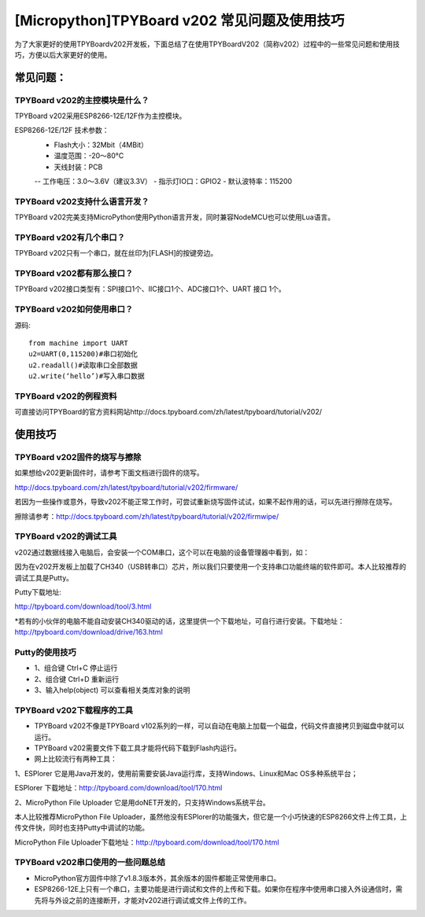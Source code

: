 [Micropython]TPYBoard v202 常见问题及使用技巧
===============================================

为了大家更好的使用TPYBoardv202开发板，下面总结了在使用TPYBoardV202（简称v202）过程中的一些常见问题和使用技巧，方便以后大家更好的使用。

常见问题：
--------------------

TPYBoard v202的主控模块是什么？ 
>>>>>>>>>>>>>>>>>>>>>>>>>>>>>>>>>>>>>>>>>

TPYBoard v202采用ESP8266-12E/12F作为主控模块。

ESP8266-12E/12F 技术参数：
    - Flash大小：32Mbit（4MBit）
    - 温度范围：-20～80°C
    - 天线封装：PCB
    -- 工作电压：3.0～3.6V（建议3.3V）
    - 指示灯IO口：GPIO2
    - 默认波特率：115200

TPYBoard v202支持什么语言开发？
>>>>>>>>>>>>>>>>>>>>>>>>>>>>>>>>>>>>>>>>>

TPYBoard v202完美支持MicroPython使用Python语言开发，同时兼容NodeMCU也可以使用Lua语言。

TPYBoard v202有几个串口？
>>>>>>>>>>>>>>>>>>>>>>>>>>>>>>

TPYBoard v202只有一个串口，就在丝印为[FLASH]的按键旁边。

TPYBoard v202都有那么接口？
>>>>>>>>>>>>>>>>>>>>>>>>>>>>>>

TPYBoard v202接口类型有：SPI接口1个、IIC接口1个、ADC接口1个、UART 接口 1个。

TPYBoard v202如何使用串口？
>>>>>>>>>>>>>>>>>>>>>>>>>>>>>>>>>>>

源码::

    from machine import UART
    u2=UART(0,115200)#串口初始化
    u2.readall()#读取串口全部数据
    u2.write(‘hello’)#写入串口数据


TPYBoard v202的例程资料
>>>>>>>>>>>>>>>>>>>>>>>>>>>>>>>>>>>>>

可直接访问TPYBoard的官方资料网站http://docs.tpyboard.com/zh/latest/tpyboard/tutorial/v202/

使用技巧
-----------------

TPYBoard v202固件的烧写与擦除
>>>>>>>>>>>>>>>>>>>>>>>>>>>>>>>>>>>>>>>>>

如果想给v202更新固件时，请参考下面文档进行固件的烧写。

http://docs.tpyboard.com/zh/latest/tpyboard/tutorial/v202/firmware/

若因为一些操作或意外，导致v202不能正常工作时，可尝试重新烧写固件试试，如果不起作用的话，可以先进行擦除在烧写。

擦除请参考：http://docs.tpyboard.com/zh/latest/tpyboard/tutorial/v202/firmwipe/


TPYBoard v202的调试工具
>>>>>>>>>>>>>>>>>>>>>>>>>>>>>>>>

v202通过数据线接入电脑后，会安装一个COM串口，这个可以在电脑的设备管理器中看到，如：

因为在v202开发板上加载了CH340（USB转串口）芯片，所以我们只要使用一个支持串口功能终端的软件即可。本人比较推荐的调试工具是Putty。

Putty下载地址:

http://tpyboard.com/download/tool/3.html

*若有的小伙伴的电脑不能自动安装CH340驱动的话，这里提供一个下载地址，可自行进行安装。下载地址：http://tpyboard.com/download/drive/163.html

Putty的使用技巧
>>>>>>>>>>>>>>>>>>>>>>>>>>

- 1、组合键 Ctrl+C 停止运行
- 2、组合键 Ctrl+D 重新运行
- 3、输入help(object) 可以查看相关类库对象的说明


TPYBoard v202下载程序的工具
>>>>>>>>>>>>>>>>>>>>>>>>>>>>>

- TPYBoard v202不像是TPYBoard v102系列的一样，可以自动在电脑上加载一个磁盘，代码文件直接拷贝到磁盘中就可以运行。
- TPYBoard v202需要文件下载工具才能将代码下载到Flash内运行。
- 网上比较流行有两种工具：

1、ESPlorer 它是用Java开发的，使用前需要安装Java运行库，支持Windows、Linux和Mac OS多种系统平台；

ESPlorer 下载地址：http://tpyboard.com/download/tool/170.html

2、MicroPython File Uploader 它是用doNET开发的，只支持Windows系统平台。

本人比较推荐MicroPython File Uploader，虽然他没有ESPlorer的功能强大，但它是一个小巧快速的ESP8266文件上传工具，上传文件快，同时也支持Putty中调试的功能。

MicroPython File Uploader下载地址：http://tpyboard.com/download/tool/170.html

TPYBoard v202串口使用的一些问题总结
>>>>>>>>>>>>>>>>>>>>>>>>>>>>>>>>>>>>>>>>>>

- MicroPython官方固件中除了v1.8.3版本外，其余版本的固件都能正常使用串口。
- ESP8266-12E上只有一个串口，主要功能是进行调试和文件的上传和下载。如果你在程序中使用串口接入外设通信时，需先将与外设之前的连接断开，才能对v202进行调试或文件上传的工作。